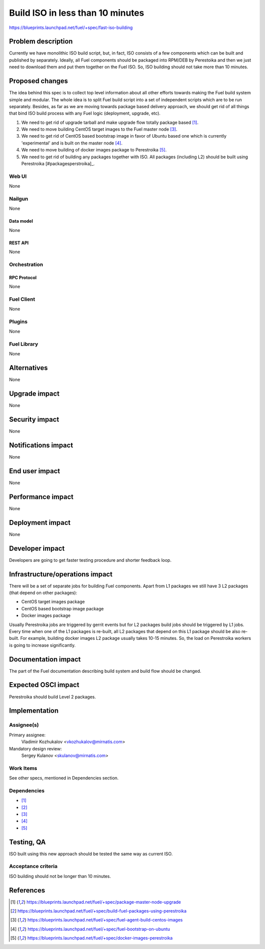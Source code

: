 ..
 This work is licensed under a Creative Commons Attribution 3.0 Unported
 License.

 http://creativecommons.org/licenses/by/3.0/legalcode

=================================
Build ISO in less than 10 minutes
=================================

https://blueprints.launchpad.net/fuel/+spec/fast-iso-building

--------------------
Problem description
--------------------

Currently we have monolithic ISO build script, but, in fact, ISO
consists of a few components which can be built and published by separately.
Ideally, all Fuel components should be packaged into RPM/DEB by Perestoika
and then we just need to download them and put them together on the Fuel ISO.
So, ISO building should not take more than 10 minutes.

----------------
Proposed changes
----------------

The idea behind this spec is to collect top level information about all other
efforts towards making the Fuel build system simple and modular. The whole idea
is to split Fuel build script into a set of independent scripts which
are to be run separately. Besides, as far as we are moving towards package
based delivery approach, we should get rid of all things that bind ISO
build process with any Fuel logic (deployment, upgrade, etc).

#. We need to get rid of upgrade tarball and make upgrade flow
   totally package based [#upgrade]_.
#. We need to move building CentOS target images to the Fuel master
   node [#centostarget]_.
#. We need to get rid of CentOS based bootstrap image in favor of
   Ubuntu based one which is currently 'experimental' and is built
   on the master node [#ubuntubootstrap]_.
#. We need to move building of docker images package to Perestroika
   [#dockerperestroika]_.
#. We need to get rid of building any packages together with ISO. All packages
   (including L2) should be built using Perestroika [#packagesperstroika]_.


Web UI
======

None

Nailgun
=======

None

Data model
----------

None

REST API
--------

None

Orchestration
=============

RPC Protocol
------------

None

Fuel Client
===========

None

Plugins
=======

None

Fuel Library
============

None

------------
Alternatives
------------

None

--------------
Upgrade impact
--------------

None

---------------
Security impact
---------------

None

--------------------
Notifications impact
--------------------

None

---------------
End user impact
---------------

None

------------------
Performance impact
------------------

None

-----------------
Deployment impact
-----------------

None

----------------
Developer impact
----------------

Developers are going to get faster testing procedure and shorter feedback loop.

--------------------------------
Infrastructure/operations impact
--------------------------------

There will be a set of separate jobs for building Fuel components. Apart from
L1 packages we still have 3 L2 packages (that depend on other packages):

* CentOS target images package
* CentOS based bootstrap image package
* Docker images package

Usually Perestroika jobs are triggered by gerrit events but for L2 packages
build jobs should be triggered by L1 jobs. Every time when one of the L1
packages is re-built, all L2 packages that depend on this L1 package should
be also re-built. For example, building docker images L2 package
usually takes 10-15 minutes. So, the load on Perestroika workers is going
to increase significantly.

--------------------
Documentation impact
--------------------

The part of the Fuel documentation describing build system and build flow should
be changed.

--------------------
Expected OSCI impact
--------------------

Perestroika should build Level 2 packages.

--------------
Implementation
--------------

Assignee(s)
===========

Primary assignee:
  Vladimir Kozhukalov <vkozhukalov@mirnatis.com>

Mandatory design review:
  Sergey Kulanov <skulanov@mirnatis.com>


Work Items
==========

See other specs, mentioned in Dependencies section.

Dependencies
============

* [#upgrade]_
* [#packagesperestroika]_
* [#centostarget]_
* [#ubuntubootstrap]_
* [#dockerperestroika]_

------------
Testing, QA
------------

ISO built using this new approach should be tested the same way as current ISO.

Acceptance criteria
===================

ISO building should not be longer than 10 minutes.

----------
References
----------

.. [#upgrade] https://blueprints.launchpad.net/fuel/+spec/package-master-node-upgrade
.. [#packagesperestroika] https://blueprints.launchpad.net/fuel/+spec/build-fuel-packages-using-perestroika
.. [#centostarget] https://blueprints.launchpad.net/fuel/+spec/fuel-agent-build-centos-images
.. [#ubuntubootstrap] https://blueprints.launchpad.net/fuel/+spec/fuel-bootstrap-on-ubuntu
.. [#dockerperestroika] https://blueprints.launchpad.net/fuel/+spec/docker-images-perestroika
